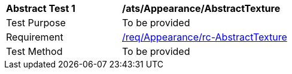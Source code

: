 [[ats_Appearance_AbstractTexture]]
[width="90%",cols="2,6a"]
|===
^|*Abstract Test {counter:ats-id}* |*/ats/Appearance/AbstractTexture* 
^|Test Purpose |To be provided
^|Requirement |<<req_Appearance_AbstractTexture,/req/Appearance/rc-AbstractTexture>>
^|Test Method |To be provided
|===
